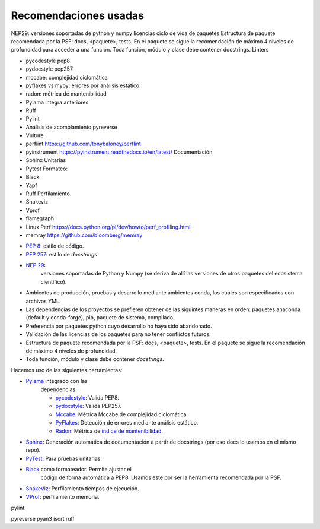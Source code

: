 Recomendaciones usadas
======================

NEP29: versiones soportadas de python y numpy licencias ciclo de vida de
paquetes Estructura de paquete recomendada por la PSF: docs, <paquete>, tests.
En el paquete se sigue la recomendación de máximo 4 niveles de profundidad para
acceder a una función. Toda función, módulo y clase debe contener docstrings.
Linters

* pycodestyle pep8
* pydocstyle pep257
* mccabe: complejidad ciclomática
* pyflakes vs mypy: errores por análisis estático
* radon: métrica de mantenibilidad
* Pylama integra anteriores
* Ruff
* Pylint
* Análisis de acomplamiento pyreverse
* Vulture
* perflint https://github.com/tonybaloney/perflint
* pyinstrument https://pyinstrument.readthedocs.io/en/latest/ Documentación
* Sphinx Unitarias
* Pytest Formateo:
* Black
* Yapf
* Ruff Perfilamiento
* Snakeviz
* Vprof
* flamegraph
* Linux Perf https://docs.python.org/pl/dev/howto/perf_profiling.html
* memray https://github.com/bloomberg/memray


+ `PEP 8 <https://www.python.org/dev/peps/pep-0008/>`_: estilo de código.
+ `PEP 257 <https://www.python.org/dev/peps/pep-0257/>`_: estilo de
  *docstrings*.
+ `NEP 29 <https://numpy.org/neps/nep-0029-deprecation_policy.html>`_:
   versiones soportadas de Python y Numpy (se deriva de allí las versiones de
   otros paquetes del ecosistema científico).
+ Ambientes de producción, pruebas y desarrollo mediante ambientes conda, los
  cuales son especificados con archivos YML.
+ Las dependencias de los proyectos se prefieren obtener de las siguintes
  maneras en orden: paquetes anaconda (default y conda-forge), pip, paquete de
  sistema, compilado.
+ Preferencia por paquetes python cuyo desarrollo no haya sido abandonado.
+ Validación de las licencias de los paquetes para no tener conflictos futuros.
+ Estructura de paquete recomendada por la PSF: docs, <paquete>, tests. En el
  paquete se sigue la recomendación de máximo 4 niveles de profundidad.
+ Toda función, módulo y clase debe contener *docstrings*.

Hacemos uso de las siguientes herramientas:

+ `Pylama <https://pylama.readthedocs.io/en/latest/>`_ integrado con las
   dependencias:

   + `pycodestyle <https://github.com/PyCQA/pycodestyle>`_: Valida PEP8.
   + `pydocstyle <https://github.com/PyCQA/pydocstyle/>`_: Valida PEP257.
   + `Mccabe <http://nedbatchelder.com/blog/200803/python_code_complexity_microtool.html>`_: Métrica Mccabe de complejidad ciclomática.
   + `PyFlakes <https://github.com/PyCQA/pyflakes>`_: Detección de errores mediante análisis estático.
   + `Radon <https://github.com/rubik/radon>`_: Métrica de `índice de mantenibilidad <https://docs.microsoft.com/es-es/archive/blogs/zainnab/code-metrics-maintainability-index>`_.

+ `Sphinx <https://www.sphinx-doc.org/en/master/>`_: Generación automática de documentación a partir de docstrings (por eso docs lo usamos en el mismo repo).

+ `PyTest <https://docs.pytest.org/en/latest/>`_: Para pruebas unitarias.

+ `Black <https://github.com/psf/black>`_ como formateador. Permite ajustar el
   código de forma automática a PEP8. Usamos este por ser la herramienta
   recomendada por la PSF.

+ `SnakeViz <https://jiffyclub.github.io/snakeviz/>`_: Perfilamiento tiempos de ejecución.
+ `VProf <https://github.com/nvdv/vprof>`_: perfilamiento memoria.


pylint

pyreverse
pyan3
isort
ruff
